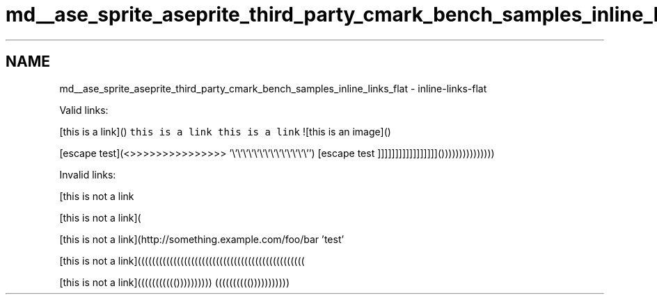 .TH "md__ase_sprite_aseprite_third_party_cmark_bench_samples_inline_links_flat" 3 "Wed Feb 1 2023" "Version Version 0.0" "My Project" \" -*- nroff -*-
.ad l
.nh
.SH NAME
md__ase_sprite_aseprite_third_party_cmark_bench_samples_inline_links_flat \- inline-links-flat 
.PP
Valid links:
.PP
[this is a link]() \fCthis is a link\fP \fCthis is a link\fP ![this is an image]()  
.PP
[escape test](<>>>>>>>>>>>>>>> '\\'\\'\\'\\'\\'\\'\\'\\'\\'\\'\\'\\'\\'\\'') [escape test ]]]]]]]]]]]]]]]]]()))))))))))))))
.PP
Invalid links:
.PP
[this is not a link
.PP
[this is not a link](
.PP
[this is not a link](http://something.example.com/foo/bar 'test'
.PP
[this is not a link](((((((((((((((((((((((((((((((((((((((((((((((
.PP
[this is not a link]((((((((((()))))))))) (((((((((())))))))))) 
